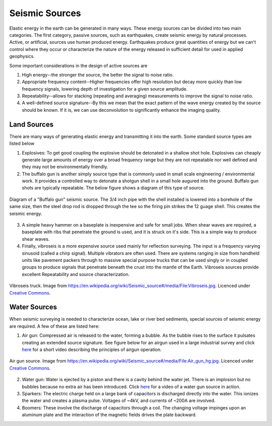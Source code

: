 .. _seismic_sources:

Seismic Sources
***************

Elastic energy in the earth can be generated in many ways. These energy sources can be divided into two main categories. The first category, passive sources, such as earthquakes, create seismic energy by natural processes. Active, or artificial, sources use human produced energy. Earthquakes produce great quantities of energy but we can't control where they occur or characterize the nature of the energy released in sufficient detail for used in applied geophysics.

Some important considerations in the design of active sources are

1. High energy--the stronger the source, the better the signal to noise ratio.

2. Appropriate frequency content--Higher frequencies offer high resolution but decay more quickly than low frequency signals, lowering depth of investigation for a given source amplitude.

3. Repeatability--allows for stacking (repeating and averaging) measurements to improve the signal to noise ratio.

4. A well-defined source signature--By this we mean that the exact pattern of the wave energy created by the source should be known. If it is, we can use deconvolution to significantly enhance the imaging quality.

Land Sources
------------

There are many ways of generating elastic energy and transmitting it into the earth. Some standard source types are listed below

1. Explosives: To get good coupling the explosive should be detonated in a shallow shot hole. Explosives can cheaply generate large amounts of energy over a broad frequency range but they are not repeatable nor well defined and they may not be environmentally friendly.

2. The buffalo gun is another simply source type that is commonly used in small scale engineering / environmental work. It provides a controlled way to detonate a shotgun shell in a small hole augured into the ground. Buffalo gun shots are typically repeatable. The below figure shows a diagram of this type of source.

.. figure:: ./images/BuffaloGun.gif
    :align: center

    Diagram of a "Buffalo gun" seismic source. The 3/4 inch pipe with the shell installed is lowered into a borehole of the same size, then the steel drop rod is dropped through the tee so the firing pin strikes the 12 guage shell. This creates the seismic energy.

3. A simple heavy hammer on a baseplate is inexpensive and safe for small jobs. When shear waves are required, a baseplate with ribs that penetrate the ground is used, and it is struck on it's side. This is a simple way to produce shear waves.

4. Finally, vibroseis is a more expensive source used mainly for reflection surveying. The input is a frequency varying sinusoid (called a chirp signal). Multiple vibrators are often used. There are systems ranging in size from handheld units like pavement packers through to massive special purpose trucks that can be used singly or in coupled groups to produce signals that penetrate beneath the crust into the mantle of the Earth. Vibroseis sources provide excellent Repeatability and source characterization.

.. figure:: ./images/Vibroseis.jpg
    :align: center
    
    Vibroseis truck. Image from https://en.wikipedia.org/wiki/Seismic_source#/media/File:Vibroseis.jpg. Licenced under `Creative Commons`_.


Water Sources
-------------

When seismic surveying is needed to characterize ocean, lake or river bed sediments, special sources of seismic energy are required. A few of these are listed here:

1. Air gun: Compressed air is released to the water, forming a bubble. As the bubble rises to the surface it pulsates creating an extended source signature. See figure below for an airgun used in a large industrial survey and click `here <https://www.youtube.com/watch?v=IZzd7wDQbIU>`__ for a short video describing the principles of airgun operation.

.. figure:: ./images/800px-Air_gun_hg.jpg
    :align: center
    
    Air gun source. Image from https://en.wikipedia.org/wiki/Seismic_source#/media/File:Air_gun_hg.jpg. Licenced under `Creative Commons`_.

2. Water gun: Water is ejected by a piston and there is a cavity behind the water jet. There is an implosion but no bubbles because no extra air has been introduced. Click `here <https://vimeo.com/70134132>`__ for a video of a water gun source in action.

3. Sparkers: The electric charge held on a large bank of capacitors is discharged directly into the water. This ionizes the water and creates a plasma pulse. Voltages of ~4kV, and currents of ~200A are involved.

4. Boomers: These involve the discharge of capacitors through a coil.  The changing voltage impinges upon an aluminum plate and the interaction of the magnetic fields drives the plate backward.

.. _Creative Commons: https://creativecommons.org/licenses/by-sa/3.0/.

